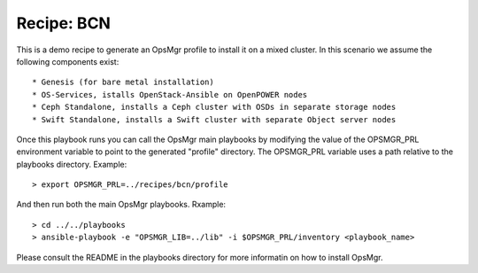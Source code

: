 Recipe: BCN
========================

This is a demo recipe to generate an OpsMgr profile to install it on a mixed cluster.
In this scenario we assume the following components exist::

   * Genesis (for bare metal installation)
   * OS-Services, istalls OpenStack-Ansible on OpenPOWER nodes
   * Ceph Standalone, installs a Ceph cluster with OSDs in separate storage nodes
   * Swift Standalone, installs a Swift cluster with separate Object server nodes

Once this playbook runs you can call the OpsMgr main playbooks by modifying the value of
the OPSMGR_PRL environment variable to point to the generated "profile" directory.
The OPSMGR_PRL variable uses a path relative to the playbooks directory. Example::

   > export OPSMGR_PRL=../recipes/bcn/profile

And then run both the main OpsMgr playbooks. Rxample::

   > cd ../../playbooks
   > ansible-playbook -e "OPSMGR_LIB=../lib" -i $OPSMGR_PRL/inventory <playbook_name>

Please consult the README in the playbooks directory for more informatin on how to
install OpsMgr.

